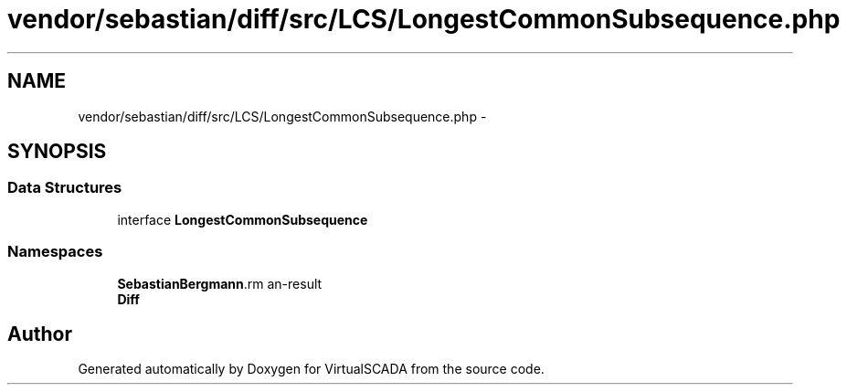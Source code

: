 .TH "vendor/sebastian/diff/src/LCS/LongestCommonSubsequence.php" 3 "Tue Apr 14 2015" "Version 1.0" "VirtualSCADA" \" -*- nroff -*-
.ad l
.nh
.SH NAME
vendor/sebastian/diff/src/LCS/LongestCommonSubsequence.php \- 
.SH SYNOPSIS
.br
.PP
.SS "Data Structures"

.in +1c
.ti -1c
.RI "interface \fBLongestCommonSubsequence\fP"
.br
.in -1c
.SS "Namespaces"

.in +1c
.ti -1c
.RI " \fBSebastianBergmann\\Diff\\LCS\fP"
.br
.ti -1c
.RI " \fBDiff\fP"
.br
.in -1c
.SH "Author"
.PP 
Generated automatically by Doxygen for VirtualSCADA from the source code\&.
